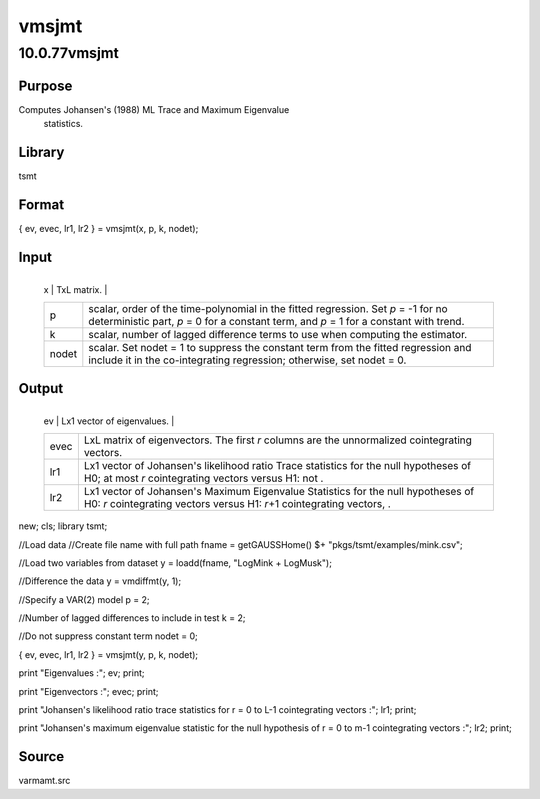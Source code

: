 ======
vmsjmt
======

10.0.77vmsjmt
=============

Purpose
-------
Computes Johansen's (1988) ML Trace and Maximum Eigenvalue
   statistics.

Library
-------
tsmt

Format
------
{ ev, evec, lr1, lr2 } = vmsjmt(x, p, k, nodet);

Input
-----
+-------+-------------------------------------------------------------+
   | x     | TxL matrix.                                                 |
   +-------+-------------------------------------------------------------+
   | p     | scalar, order of the time-polynomial in the fitted          |
   |       | regression. Set *p* = -1 for no deterministic part, *p* = 0 |
   |       | for a constant term, and *p* = 1 for a constant with trend. |
   +-------+-------------------------------------------------------------+
   | k     | scalar, number of lagged difference terms to use when       |
   |       | computing the estimator.                                    |
   +-------+-------------------------------------------------------------+
   | nodet | scalar. Set nodet = 1 to suppress the constant term from    |
   |       | the fitted regression and include it in the co-integrating  |
   |       | regression; otherwise, set nodet = 0.                       |
   +-------+-------------------------------------------------------------+

Output
------
+------+--------------------------------------------------------------+
   | ev   | Lx1 vector of eigenvalues.                                   |
   +------+--------------------------------------------------------------+
   | evec | LxL matrix of eigenvectors. The first *r* columns are the    |
   |      | unnormalized cointegrating vectors.                          |
   +------+--------------------------------------------------------------+
   | lr1  | Lx1 vector of Johansen's likelihood ratio Trace statistics   |
   |      | for the null hypotheses of H0; at most *r* cointegrating     |
   |      | vectors versus H1: not |image5|.                             |
   +------+--------------------------------------------------------------+
   | lr2  | Lx1 vector of Johansen's Maximum Eigenvalue Statistics for   |
   |      | the null hypotheses of H0: *r* cointegrating vectors versus  |
   |      | H1: *r*\ +1 cointegrating vectors, |image6|.                 |
   +------+--------------------------------------------------------------+

 
::

new;
cls;
library tsmt;

//Load data
//Create file name with full path
fname = getGAUSSHome() $+ "pkgs/tsmt/examples/mink.csv";

//Load two variables from dataset
y = loadd(fname, "LogMink + LogMusk");

//Difference the data
y = vmdiffmt(y, 1);

//Specify a VAR(2) model
p = 2;

//Number of lagged differences to include in test 
k = 2;

//Do not suppress constant term
nodet = 0;

{ ev, evec, lr1, lr2 } = vmsjmt(y, p, k, nodet);

print "Eigenvalues :"; 
ev;
print;

print "Eigenvectors :";
evec;
print;

print "Johansen's likelihood ratio trace statistics for r = 0 to L-1 cointegrating vectors :";
lr1;
print;

print "Johansen's  maximum eigenvalue statistic for the null hypothesis of r = 0 to m-1 cointegrating vectors :";
lr2;
print;
  

Source
------
varmamt.src

.. |image1| image:: _static/images/Equation741.svg
   :class: mcReset
.. |image2| image:: _static/images/Equation742.svg
   :class: mcReset
.. |image3| image:: _static/images/Equation741.svg
   :class: mcReset
.. |image4| image:: _static/images/Equation742.svg
   :class: mcReset
.. |image5| image:: _static/images/Equation741.svg
   :class: mcReset
.. |image6| image:: _static/images/Equation742.svg
   :class: mcReset
